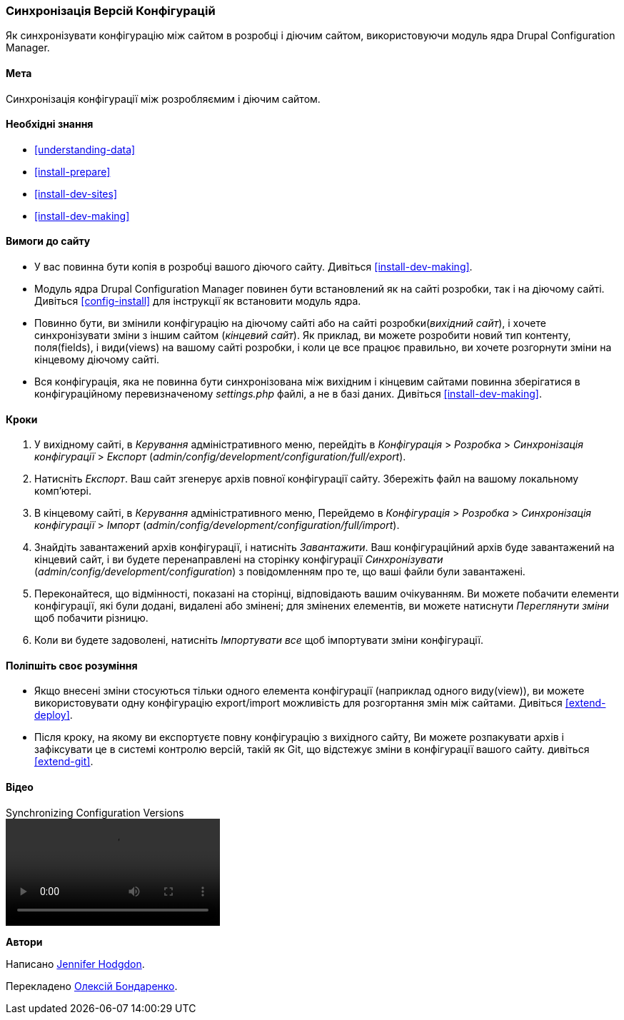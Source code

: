 [[extend-config-versions]]

=== Синхронізація Версій Конфігурацій

[role="summary"]
Як синхронізувати конфігурацію між сайтом в розробці і діючим сайтом, використовуючи модуль ядра Drupal Configuration Manager.

(((Конфігурація, синхронізація між розробляємим і діючим сайтом)))
(((Розробка сайту, синхронізація з діючим сайтом)))
(((Діючий сайт, синхронізація із технічно розробляємим сайтом)))
(((Модуль Configuration Manager, який використовується для синхронізації конфігурації між сайтом в розробці і діючим сайтом)))
(((Модуль, Configuration Manager)))

==== Мета

Синхронізація конфігурації між розробляємим і діючим сайтом.

==== Необхідні знання

* <<understanding-data>>
* <<install-prepare>>
* <<install-dev-sites>>
* <<install-dev-making>>

==== Вимоги до сайту

* У вас повинна бути копія в розробці вашого діючого сайту. Дивіться
<<install-dev-making>>.

* Модуль ядра Drupal Configuration Manager повинен бути встановлений як на сайті
розробки, так і на діючому сайті. Дивіться <<config-install>> для інструкції як
встановити модуль ядра.

* Повинно бути, ви змінили конфігурацію на діючому сайті або на сайті розробки(_вихідний сайт_), і хочете синхронізувати зміни з іншим сайтом
(_кінцевий сайт_). Як приклад, ви можете розробити новий тип контенту,
поля(fields), і види(views) на вашому сайті розробки, і коли це все працює
правильно, ви хочете розгорнути зміни на кінцевому діючому сайті.

* Вся конфігурація, яка не повинна бути синхронізована між вихідним і
кінцевим сайтами повинна зберігатися в конфігураційному перевизначеному _settings.php_ файлі, а не в базі даних. Дивіться <<install-dev-making>>.

==== Кроки

. У вихідному сайті, в _Керування_ адміністративного меню, перейдіть в
_Конфігурація_ > _Розробка_ > _Синхронізація конфігурації_ > _Експорт_
(_admin/config/development/configuration/full/export_).

. Натисніть _Експорт_. Ваш сайт згенерує архів повної конфігурації
сайту. Збережіть файл на вашому локальному комп'ютері.

. В кінцевому сайті, в _Керування_ адміністративного меню, Перейдемо в
_Конфігурація_ > _Розробка_ > _Синхронізація конфігурації_ > _Імпорт_
(_admin/config/development/configuration/full/import_).

. Знайдіть завантажений архів конфігурації, і натисніть _Завантажити_. Ваш
конфігураційний архів буде завантажений на кінцевий сайт, і ви будете
перенаправлені на сторінку конфігурації _Синхронізувати_
(_admin/config/development/configuration_) з повідомленням про те, що ваші файли були
завантажені.

. Переконайтеся, що відмінності, показані на сторінці, відповідають вашим очікуванням. Ви можете побачити
елементи конфігурації, які були додані, видалені або змінені; для змінених
елементів, ви можете натиснути _Переглянути зміни_ щоб побачити різницю.

. Коли ви будете задоволені, натисніть _Імпортувати все_ щоб імпортувати зміни
конфігурації.

==== Поліпшіть своє розуміння

* Якщо внесені зміни стосуються тільки одного елемента конфігурації (наприклад одного виду(view)), ви можете використовувати одну конфігурацію export/import можливість для розгортання змін між сайтами. Дивіться <<extend-deploy>>.

* Після кроку, на якому ви експортуєте повну конфігурацію з вихідного сайту,
Ви можете розпакувати архів і зафіксувати це в системі контролю
версій, такій як Git, що відстежує зміни в конфігурації вашого сайту. дивіться
<<extend-git>>.

// ==== Related concepts

==== Відео

// Відео Drupalize.Me.
video::https://www.youtube-nocookie.com/embed/dLUGQk8GKa0[title="Synchronizing Configuration Versions"]

// ==== Додаткові матеріали


*Автори*

Написано https://www.drupal.org/u/jhodgdon[Jennifer Hodgdon].

Перекладено https://www.drupal.org/u/alexmazaltov[Олексій Бондаренко].